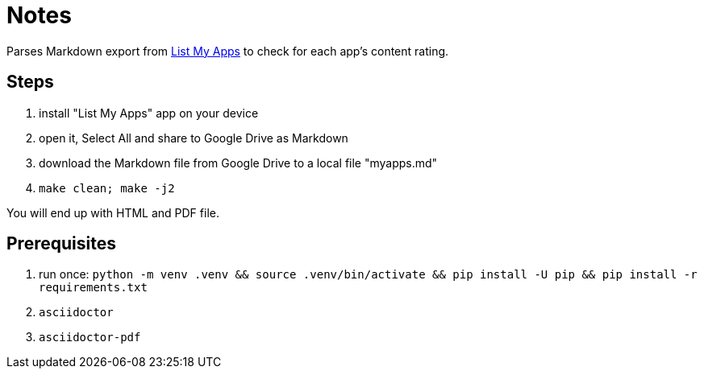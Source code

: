 = Notes

Parses Markdown export from https://play.google.com/store/apps/details?id=de.onyxbits.listmyapps[List My Apps] to check for each app's content rating.

== Steps

. install "List My Apps" app on your device
. open it, Select All and share to Google Drive as Markdown
. download the Markdown file from Google Drive to a local file "myapps.md"
. `make clean; make -j2`

You will end up with HTML and PDF file.

== Prerequisites

. run once: `python -m venv .venv && source .venv/bin/activate && pip install -U pip && pip install -r requirements.txt`
. `asciidoctor`
. `asciidoctor-pdf`
